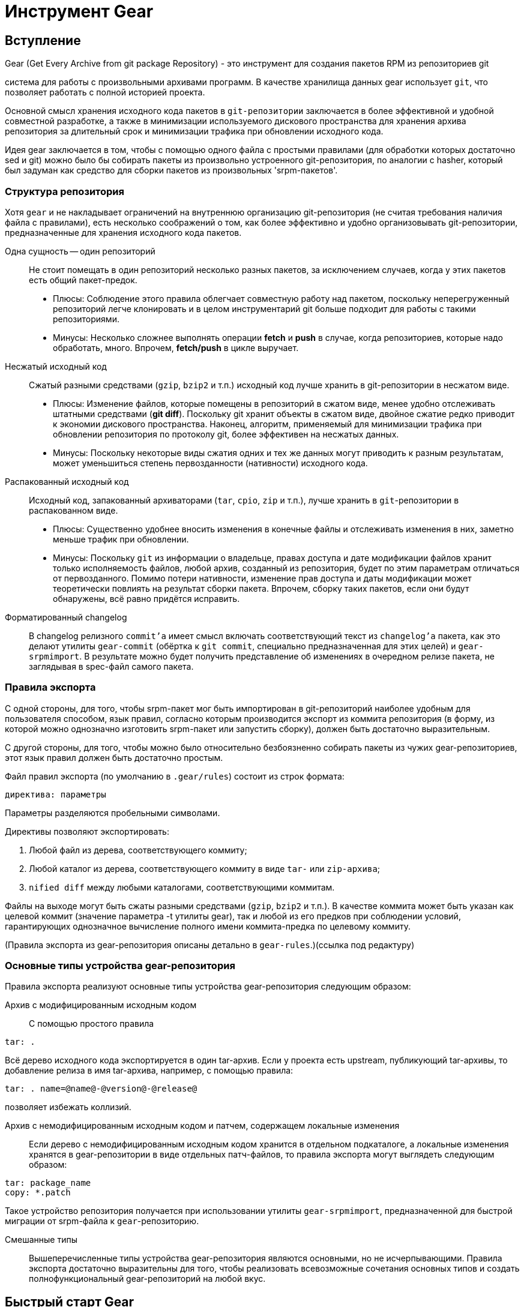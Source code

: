 [[hello-gear]]
= Инструмент Gear

== Вступление

Gear (Get Every Archive from git package Repository) - это инструмент для создания пакетов RPM из репозиториев git






система для работы с произвольными архивами программ. В качестве хранилища данных gear использует ``git``, что позволяет работать с полной историей проекта.

Основной смысл хранения исходного кода пакетов в `git-репозитории` заключается в более эффективной и удобной совместной разработке, а также в минимизации используемого дискового пространства для хранения архива репозитория за длительный срок и минимизации трафика при обновлении исходного кода.

Идея gear заключается в том, чтобы с помощью одного файла с простыми правилами (для обработки которых достаточно sed и git) можно было бы собирать пакеты из произвольно устроенного git-репозитория, по аналогии с hasher, который был задуман как средство для сборки пакетов из произвольных 'srpm-пакетов'.

=== Структура репозитория

Хотя `gear` и не накладывает ограничений на внутреннюю организацию git-репозитория (не считая требования наличия файла с правилами), есть несколько соображений о том, как более эффективно и удобно организовывать git-репозитории, предназначенные для хранения исходного кода пакетов.

Одна сущность — один репозиторий::

Не стоит помещать в один репозиторий несколько разных пакетов, за исключением случаев, когда у этих пакетов есть общий пакет-предок.

*  Плюсы: Соблюдение этого правила облегчает совместную работу над пакетом, поскольку неперегруженный репозиторий легче клонировать и в целом инструментарий git больше подходит для работы с такими репозиториями.

*  Минусы: Несколько сложнее выполнять операции *fetch* и *push* в случае, когда репозиториев, которые надо обработать, много. Впрочем, *fetch/push* в цикле выручает.

Несжатый исходный код::

Сжатый разными средствами (`gzip`, `bzip2` и т.п.) исходный код лучше хранить в git-репозитории в несжатом виде.

* Плюсы: Изменение файлов, которые помещены в репозиторий в сжатом виде, менее удобно отслеживать штатными средствами (*git diff*). Поскольку git хранит объекты в сжатом виде, двойное сжатие редко приводит к экономии дискового пространства. Наконец, алгоритм, применяемый для минимизации трафика при обновлении репозитория по протоколу git, более эффективен на несжатых данных.

* Минусы: Поскольку некоторые виды сжатия одних и тех же данных могут приводить к разным результатам, может уменьшиться степень первозданности (нативности) исходного кода.

Распакованный исходный код::

Исходный код, запакованный архиваторами (`tar`, `cpio`, `zip` и т.п.), лучше хранить в ``git``-репозитории в распакованном виде.

* Плюсы: Существенно удобнее вносить изменения в конечные файлы и отслеживать изменения в них, заметно меньше трафик при обновлении.

* Минусы: Поскольку ``git`` из информации о владельце, правах доступа и дате модификации файлов хранит только исполняемость файлов, любой архив, созданный из репозитория, будет по этим параметрам отличаться от первозданного. Помимо потери нативности, изменение прав доступа и даты модификации может теоретически повлиять на результат сборки пакета. Впрочем, сборку таких пакетов, если они будут обнаружены, всё равно придётся исправить.

Форматированный changelog::

В changelog релизного ``commit'а`` имеет смысл включать соответствующий текст из ``changelog'а`` пакета, как это делают утилиты ``gear-commit`` (обёртка к ``git commit``, специально предназначенная для этих целей) и ``gear-srpmimport``. В результате можно будет получить представление об изменениях в очередном релизе пакета, не заглядывая в spec-файл самого пакета.

=== Правила экспорта

С одной стороны, для того, чтобы srpm-пакет мог быть импортирован в git-репозиторий наиболее удобным для пользователя способом, язык правил, согласно которым производится экспорт из коммита репозитория (в форму, из которой можно однозначно изготовить srpm-пакет или запустить сборку), должен быть достаточно выразительным.

С другой стороны, для того, чтобы можно было относительно безбоязненно собирать пакеты из чужих gear-репозиториев, этот язык правил должен быть достаточно простым.

Файл правил экспорта (по умолчанию в ``.gear/rules``) состоит из строк формата:

[source,txt]

----

директива: параметры

----

Параметры разделяются пробельными символами.

Директивы позволяют экспортировать:

. Любой файл из дерева, соответствующего коммиту; 

. Любой каталог из дерева, соответствующего коммиту в виде ``tar-`` или ``zip-архива``; 

. ``nified diff`` между любыми каталогами, соответствующими коммитам.

Файлы на выходе могут быть сжаты разными средствами (`gzip`, `bzip2` и т.п.). В качестве коммита может быть указан как целевой коммит (значение параметра -t утилиты gear), так и любой из его предков при соблюдении условий, гарантирующих однозначное вычисление полного имени коммита-предка по целевому коммиту.

(Правила экспорта из gear-репозитория описаны детально в ``gear-rules``.)(ссылка под редактуру)


=== Основные типы устройства gear-репозитория

Правила экспорта реализуют основные типы устройства gear-репозитория следующим образом:

Архив с модифицированным исходным кодом::

С помощью простого правила

[source,bash]

----

tar: .

----

Всё дерево исходного кода экспортируется в один tar-архив. Если у проекта есть upstream, публикующий tar-архивы, то добавление релиза в имя tar-архива, например, с помощью правила:

[source,bash]

----

tar: . name=@name@-@version@-@release@

----

позволяет избежать коллизий.

Архив с немодифицированным исходным кодом и патчем, содержащем локальные изменения::

Если дерево с немодифицированным исходным кодом хранится в отдельном подкаталоге, а локальные изменения хранятся в gear-репозитории в виде отдельных патч-файлов, то правила экспорта могут выглядеть следующим образом:

[source,bash]

----
tar: package_name
copy: *.patch

----

Такое устройство репозитория получается при использовании утилиты ``gear-srpmimport``, предназначенной для быстрой миграции от srpm-файла к ``gear``-репозиторию.

Смешанные типы::

Вышеперечисленные типы устройства gear-репозитория являются основными, но не исчерпывающими. Правила экспорта достаточно выразительны для того, чтобы реализовать всевозможные сочетания основных типов и создать полнофункциональный gear-репозиторий на любой вкус.


[[quick-start-gear]]
== Быстрый старт Gear

=== Создание gear-репозитория путём импорта созданного ранее srpm-пакета.

Пусть у нас есть srpm-пакет ``foobar-1.0-alt1.src.rpm``, и, к примеру, в нём находится следующее:

[source,bash]

----
$ rpm -qpl foobar-1.0-alt1.src.rpm
foobar-1-fix.patch
foobar-2-fix.patch
foobar.icon.png
foobar-1.0.tar.bz2
foobar-plugins.tar.gz
----

Для того чтобы сделать из него gear-репозиторий, нам нужно:

. Создать каталог, в котором будет располагаться наш архив: 
+
[source,bash]

----
$ mkdir foobar
$ cd foobar
----

. Создать новый git-репозиторий: 
+
[source,bash]

----
$ git init
Initialized empty Git repository in .git/
----
+
Получившийся пустой git-репозиторий будет выглядеть примерно следующим образом:
+
[source,bash]

----
$ ls -dlog .*
drwxr-xr-x 4 4096 Aug 12 34:56 .
drwxr-xr-x 6 4096 Aug 12 34:56 ..
drwxr-xr-x 8 4096 Aug 12 34:56 .git
----
+
Таким образом, git-репозиторий готов для импорта srpm-пакета.   
+
. В проекте ``gear`` есть утилита gear-srpmimport, предназначенная для автоматизации импортирования srpm-пакета в git-репозиторий: 
+
[source,bash]

----
$ gear-srpmimport foobar-1.0-alt1.src.rpm
Committing initial tree deadbeefdeadbeefdeadbeefdeadbeefdeadbeef
gear-srpmimport: Imported foobar-1.0-alt1.src.rpm
gear-srpmimport: Created master branch
----
+
После выполнения импорта git-репозиторий будет выглядеть следующим образом:
+
[source,bash]

----
$ ls -Alog
drwxr-xr-x 1 4096 Aug 12 34:56 .gear
drwxr-xr-x 1 4096 Aug 12 34:56 .git
-rw-r--r-- 1 6637 Aug 12 34:56 foobar.spec
drwxr-xr-x 3 4096 Aug 12 34:56 foobar
drwxr-xr-x 3 4096 Aug 12 34:56 foobar-plugins
-rw-r--r-- 1  791 Aug 12 34:56 foobar-1-fix.patch
-rw-r--r-- 1 3115 Aug 12 34:56 foobar-2-fix.patch
-rw-r--r-- 1  842 Aug 12 34:56 foobar.icon.png
----
+
. При необходимости в файл правил можно вносить изменения. Например, можно убрать сжатие исходников (соответствующие изменения следует вносить и в `.gear/rules`). 


=== Создание gear-репозитория на основе готового git-репозитория

. Создать и добавить в git-репозиторий spec-файл.

. Создать и добавить в git-репозиторий файл с правилами .gear/rules.

=== Сборка пакета из gear-репозитория

. Сборка пакета при помощи hasher осуществляется командой gear-hsh:
+
[source,bash]
----
$ gear-hsh   
----

.  Чтобы собрать старый пакет, который не содержит определения тега Packager в spec-файле, следует отключить соответствующую проверку: 

+
[source,bash]
----
$ gear-hsh --no-sisyphus-check=gpg,packager 
----

. Сборка пакета при помощи rpmbuild(8) осуществляется командой gear-rpm: 
+
[source,bash]
----
$ gear-rpm -ba 
----




=== Фиксация изменений в репозитории

. Для того, чтобы сделать commit очередной сборки пакета, имеет смысл воспользоваться утилитой ``gear-commit``, которая помогает сформировать список изменений на основе записи в spec-файле:
+
[source,bash]
----
$ gear-commit -a
----  
+
. Прежде чем сделать первый commit, не забудьте сконфигурировать ваш адрес. Это можно сделать глобально несколькими способами, например, прописав соответствующие значения в 
``~/.gitconfig``: 
+
[source,bash]
----
$ git config --global user.name 'Your Name'
$ git config --global user.email '<login>@altlinux.org'
----  
+
Для отдельно взятого git-репозитория сконфигурировать адрес можно, прописав соответствующие значения в ``.git/config`` этого git-репозитория:
+
[source,bash]
----
$ git config user.name 'Your Name'
$ git config user.email '<login>@altlinux.org'
----